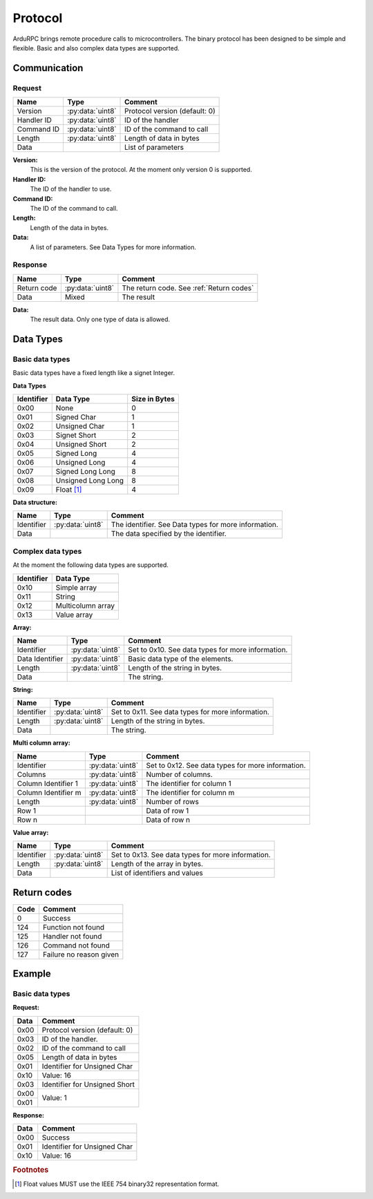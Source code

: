 Protocol
========

ArduRPC brings remote procedure calls to microcontrollers. The binary protocol has been designed to be simple and flexible. Basic and also complex data types are supported.

Communication
-------------

Request
~~~~~~~

+--------------+-------------------+----------------------------------------+
| Name         | Type              | Comment                                |
+==============+===================+========================================+
| Version      | :py:data:`uint8`  | Protocol version (default: 0)          |
+--------------+-------------------+----------------------------------------+
| Handler ID   | :py:data:`uint8`  | ID of the handler                      |
+--------------+-------------------+----------------------------------------+
| Command ID   | :py:data:`uint8`  | ID of the command to call              |
+--------------+-------------------+----------------------------------------+
| Length       | :py:data:`uint8`  | Length of data in bytes                |
+--------------+-------------------+----------------------------------------+
| Data         |                   | List of parameters                     |
+--------------+-------------------+----------------------------------------+

**Version:**
    This is the version of the protocol. At the moment only version 0 is supported.

**Handler ID:**
    The ID of the handler to use.

**Command ID:**
    The ID of the command to call.

**Length:**
    Length of the data in bytes. 

**Data:**
    A list of parameters. See Data Types for more information.


Response
~~~~~~~~

+--------------+------------------+------------------------------------------+
| Name         | Type             | Comment                                  |
+==============+==================+==========================================+
| Return code  | :py:data:`uint8` | The return code. See :ref:`Return codes` |
+--------------+------------------+------------------------------------------+
| Data         | Mixed            | The result                               |
+--------------+------------------+------------------------------------------+

**Data:**
    The result data. Only one type of data is allowed.


Data Types
----------

Basic data types
~~~~~~~~~~~~~~~~

Basic data types have a fixed length like a signet Integer. 


**Data Types**

+------------+--------------------+---------------+
| Identifier | Data Type          | Size in Bytes |
+============+====================+===============+
| 0x00       | None               | 0             |
+------------+--------------------+---------------+
| 0x01       | Signed Char        | 1             |
+------------+--------------------+---------------+
| 0x02       | Unsigned Char      | 1             |
+------------+--------------------+---------------+
| 0x03       | Signet Short       | 2             |
+------------+--------------------+---------------+
| 0x04       | Unsigned Short     | 2             |
+------------+--------------------+---------------+
| 0x05       | Signed Long        | 4             |
+------------+--------------------+---------------+
| 0x06       | Unsigned Long      | 4             |
+------------+--------------------+---------------+
| 0x07       | Signed Long Long   | 8             |
+------------+--------------------+---------------+
| 0x08       | Unsigned Long Long | 8             |
+------------+--------------------+---------------+
| 0x09       | Float [#float]_    | 4             |
+------------+--------------------+---------------+


**Data structure:**

+--------------+-------------------+------------------------------------------------------+
| Name         | Type              | Comment                                              |
+==============+===================+======================================================+
| Identifier   | :py:data:`uint8`  | The identifier. See Data types for more information. |
+--------------+-------------------+------------------------------------------------------+
| Data         |                   | The data specified by the identifier.                |
+--------------+-------------------+------------------------------------------------------+


Complex data types
~~~~~~~~~~~~~~~~~~

At the moment the following data types are supported.

+------------+--------------------+
| Identifier | Data Type          |
+============+====================+
| 0x10       | Simple array       |
+------------+--------------------+
| 0x11       | String             |
+------------+--------------------+
| 0x12       | Multicolumn array  |
+------------+--------------------+
| 0x13       | Value array        |
+------------+--------------------+


**Array:**

+------------------+-------------------+---------------------------------------------------+
| Name             | Type              | Comment                                           |
+==================+===================+===================================================+
| Identifier       | :py:data:`uint8`  | Set to 0x10. See data types for more information. |
+------------------+-------------------+---------------------------------------------------+
| Data Identifier  | :py:data:`uint8`  | Basic data type of the elements.                  |
+------------------+-------------------+---------------------------------------------------+
| Length           | :py:data:`uint8`  | Length of the string in bytes.                    |
+------------------+-------------------+---------------------------------------------------+
| Data             |                   | The string.                                       |
+------------------+-------------------+---------------------------------------------------+


**String:**

+--------------+-------------------+---------------------------------------------------+
| Name         | Type              | Comment                                           |
+==============+===================+===================================================+
| Identifier   | :py:data:`uint8`  | Set to 0x11. See data types for more information. |
+--------------+-------------------+---------------------------------------------------+
| Length       | :py:data:`uint8`  | Length of the string in bytes.                    |
+--------------+-------------------+---------------------------------------------------+
| Data         |                   | The string.                                       |
+--------------+-------------------+---------------------------------------------------+


**Multi column array:**

+---------------------+-------------------+---------------------------------------------------+
| Name                | Type              | Comment                                           |
+=====================+===================+===================================================+
| Identifier          | :py:data:`uint8`  | Set to 0x12. See data types for more information. |
+---------------------+-------------------+---------------------------------------------------+
| Columns             | :py:data:`uint8`  | Number of columns.                                |
+---------------------+-------------------+---------------------------------------------------+
| Column Identifier 1 | :py:data:`uint8`  | The identifier for column 1                       |
+---------------------+-------------------+---------------------------------------------------+
| Column Identifier m | :py:data:`uint8`  | The identifier for column m                       |
+---------------------+-------------------+---------------------------------------------------+
| Length              | :py:data:`uint8`  | Number of rows                                    |
+---------------------+-------------------+---------------------------------------------------+
| Row 1               |                   | Data of row 1                                     |
+---------------------+-------------------+---------------------------------------------------+
| Row n               |                   | Data of row n                                     |
+---------------------+-------------------+---------------------------------------------------+


**Value array:**

+--------------+-------------------+---------------------------------------------------+
| Name         | Type              | Comment                                           |
+==============+===================+===================================================+
| Identifier   | :py:data:`uint8`  | Set to 0x13. See data types for more information. |
+--------------+-------------------+---------------------------------------------------+
| Length       | :py:data:`uint8`  | Length of the array in bytes.                     |
+--------------+-------------------+---------------------------------------------------+
| Data         |                   | List of identifiers and values                    |
+--------------+-------------------+---------------------------------------------------+


.. _return codes:

Return codes
------------

+------+----------------------------------------+
| Code | Comment                                |
+======+========================================+
| 0    | Success                                |
+------+----------------------------------------+
| 124  | Function not found                     |
+------+----------------------------------------+
| 125  | Handler not found                      |
+------+----------------------------------------+
| 126  | Command not found                      |
+------+----------------------------------------+
| 127  | Failure no reason given                |
+------+----------------------------------------+

Example
-------

Basic data types
~~~~~~~~~~~~~~~~

**Request:**

+------+----------------------------------------+
| Data | Comment                                |
+======+========================================+
| 0x00 | Protocol version (default: 0)          |
+------+----------------------------------------+
| 0x03 | ID of the handler.                     |
+------+----------------------------------------+
| 0x02 | ID of the command to call              |
+------+----------------------------------------+
| 0x05 | Length of data in bytes                |
+------+----------------------------------------+
| 0x01 | Identifier for Unsigned Char           |
+------+----------------------------------------+
| 0x10 | Value: 16                              |
+------+----------------------------------------+
| 0x03 | Identifier for Unsigned Short          |
+------+----------------------------------------+
| 0x00 | Value: 1                               |
+------+                                        +
| 0x01 |                                        |
+------+----------------------------------------+

**Response:**

+------+----------------------------------------+
| Data | Comment                                |
+======+========================================+
| 0x00 | Success                                |
+------+----------------------------------------+
| 0x01 | Identifier for Unsigned Char           |
+------+----------------------------------------+
| 0x10 | Value: 16                              |
+------+----------------------------------------+

.. rubric:: Footnotes

.. [#float] Float values MUST use the IEEE 754 binary32 representation format.
